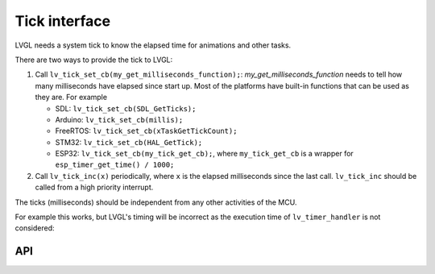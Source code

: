 .. _tick:

==============
Tick interface
==============

LVGL needs a system tick to know the elapsed time for animations and other
tasks.

There are two ways to provide the tick to LVGL:

1. Call ``lv_tick_set_cb(my_get_milliseconds_function);``: `my_get_milliseconds_function` needs to tell how many milliseconds have elapsed since start up. Most of the platforms have built-in functions that can be used as they are. For example

   - SDL: ``lv_tick_set_cb(SDL_GetTicks);``
   - Arduino: ``lv_tick_set_cb(millis);``
   - FreeRTOS: ``lv_tick_set_cb(xTaskGetTickCount);``
   - STM32: ``lv_tick_set_cb(HAL_GetTick);``
   - ESP32: ``lv_tick_set_cb(my_tick_get_cb);``, where ``my_tick_get_cb`` is a wrapper for ``esp_timer_get_time() / 1000;``

2. Call ``lv_tick_inc(x)`` periodically, where ``x`` is the elapsed milliseconds since the last call. ``lv_tick_inc`` should be called from a high priority interrupt.

The ticks (milliseconds)  should be independent from any other activities of the MCU.

For example this works, but LVGL's timing will be incorrect as the execution time of ``lv_timer_handler`` is not considered:

.. code:: c
   // Bad idea
   lv_timer_handler();
   lv_tick_inc(5);
   my_delay_ms(5);

API
---
